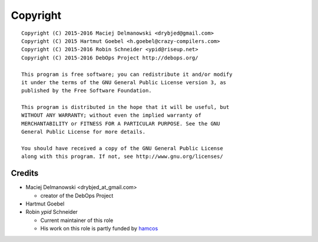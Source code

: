 Copyright
=========

::

    Copyright (C) 2015-2016 Maciej Delmanowski <drybjed@gmail.com>
    Copyright (C) 2015 Hartmut Goebel <h.goebel@crazy-compilers.com>
    Copyright (C) 2015-2016 Robin Schneider <ypid@riseup.net>
    Copyright (C) 2015-2016 DebOps Project http://debops.org/

    This program is free software; you can redistribute it and/or modify
    it under the terms of the GNU General Public License version 3, as
    published by the Free Software Foundation.

    This program is distributed in the hope that it will be useful, but
    WITHOUT ANY WARRANTY; without even the implied warranty of
    MERCHANTABILITY or FITNESS FOR A PARTICULAR PURPOSE. See the GNU
    General Public License for more details.

    You should have received a copy of the GNU General Public License
    along with this program. If not, see http://www.gnu.org/licenses/

Credits
-------

* Maciej Delmanowski <drybjed_at_gmail.com>

  * creator of the DebOps Project

* Hartmut Goebel

* Robin `ypid` Schneider

  * Current maintainer of this role
  * His work on this role is partly funded by `hamcos <http://www.hamcos.de/>`_
